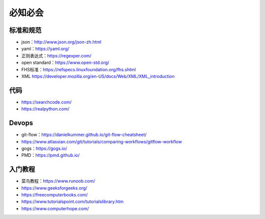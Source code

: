 必知必会
=========================

标准和规范
------------------------------------------------

+ json：http://www.json.org/json-zh.html
+ yaml：https://yaml.org/
+ 正则表达式：https://regexper.com/
+ open standard：https://www.open-std.org/
+ FHS标准：https://refspecs.linuxfoundation.org/fhs.shtml
+ XML https://developer.mozilla.org/en-US/docs/Web/XML/XML_introduction

代码
------------------------------------------------

+ https://searchcode.com/
+ https://realpython.com/

Devops
------------------------------------------------

+ git-flow：https://danielkummer.github.io/git-flow-cheatsheet/
+ https://www.atlassian.com/git/tutorials/comparing-workflows/gitflow-workflow
+ gogs：https://gogs.io/
+ PMD：https://pmd.github.io/

入门教程
------------------------------------------------

+ 菜鸟教程：https://www.runoob.com/
+ https://www.geeksforgeeks.org/
+ https://freecomputerbooks.com/
+ https://www.tutorialspoint.com/tutorialslibrary.htm
+ https://www.computerhope.com/